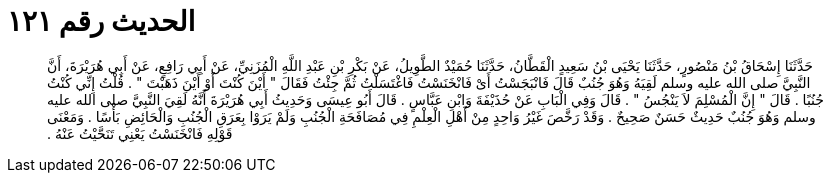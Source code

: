 
= الحديث رقم ١٢١

[quote.hadith]
حَدَّثَنَا إِسْحَاقُ بْنُ مَنْصُورٍ، حَدَّثَنَا يَحْيَى بْنُ سَعِيدٍ الْقَطَّانُ، حَدَّثَنَا حُمَيْدٌ الطَّوِيلُ، عَنْ بَكْرِ بْنِ عَبْدِ اللَّهِ الْمُزَنِيِّ، عَنْ أَبِي رَافِعٍ، عَنْ أَبِي هُرَيْرَةَ، أَنَّ النَّبِيَّ صلى الله عليه وسلم لَقِيَهُ وَهُوَ جُنُبٌ قَالَ فَانْبَجَسْتُ أَىْ فَانْخَنَسْتُ فَاغْتَسَلْتُ ثُمَّ جِئْتُ فَقَالَ ‏"‏ أَيْنَ كُنْتَ أَوْ أَيْنَ ذَهَبْتَ ‏"‏ ‏.‏ قُلْتُ إِنِّي كُنْتُ جُنُبًا ‏.‏ قَالَ ‏"‏ إِنَّ الْمُسْلِمَ لاَ يَنْجُسُ ‏"‏ ‏.‏ قَالَ وَفِي الْبَابِ عَنْ حُذَيْفَةَ وَابْنِ عَبَّاسٍ ‏.‏ قَالَ أَبُو عِيسَى وَحَدِيثُ أَبِي هُرَيْرَةَ أَنَّهُ لَقِيَ النَّبِيَّ صلى الله عليه وسلم وَهُوَ جُنُبٌ حَدِيثٌ حَسَنٌ صَحِيحٌ ‏.‏ وَقَدْ رَخَّصَ غَيْرُ وَاحِدٍ مِنْ أَهْلِ الْعِلْمِ فِي مُصَافَحَةِ الْجُنُبِ وَلَمْ يَرَوْا بِعَرَقِ الْجُنُبِ وَالْحَائِضِ بَأْسًا ‏.‏ وَمَعْنَى قَوْلِهِ فَانْخَنَسْتُ يَعْنِي تَنَحَّيْتُ عَنْهُ ‏.‏
